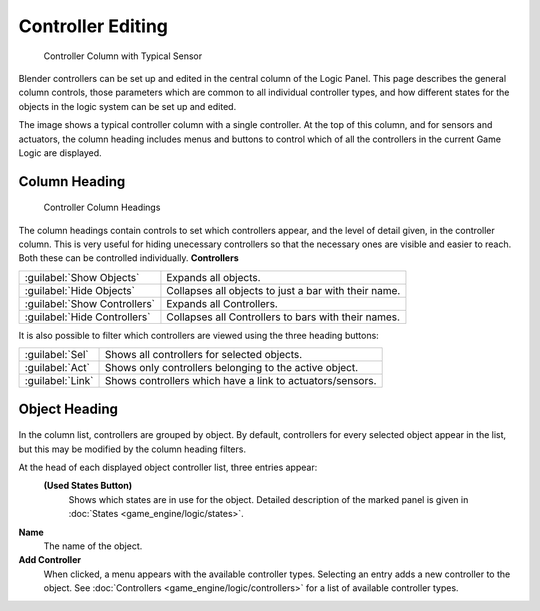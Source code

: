 
Controller Editing
==================


.. figure:: /images/BGE_Controller_Column.jpg
   :width: 292px
   :figwidth: 292px

   Controller Column with Typical Sensor


Blender controllers can be set up and edited in the central column of the Logic Panel.
This page describes the general column controls,
those parameters  which are common to all individual controller types,
and how different states for the objects in the logic system can be set up and edited.

The image shows a typical controller column with a single controller.
At the top of this column, and for sensors and actuators,  the column heading includes menus
and buttons to control which of all the controllers in the current Game Logic are displayed.


Column Heading
--------------


.. figure:: /images/BGE_Controller_Column1.jpg
   :width: 292px
   :figwidth: 292px

   Controller Column Headings


The column headings contain controls to set which controllers appear,
and the level of detail given, in the controller column. This is very useful for hiding
unecessary controllers so that the necessary ones are visible and easier to reach.
Both these can be controlled individually.
**Controllers**

+----------------------------+----------------------------------------------------+
+:guilabel:`Show Objects`    |Expands all objects.                                +
+----------------------------+----------------------------------------------------+
+:guilabel:`Hide Objects`    |Collapses all objects to just a bar with their name.+
+----------------------------+----------------------------------------------------+
+:guilabel:`Show Controllers`|Expands all Controllers.                            +
+----------------------------+----------------------------------------------------+
+:guilabel:`Hide Controllers`|Collapses all Controllers to bars with their names. +
+----------------------------+----------------------------------------------------+


It is also possible to filter which controllers are viewed using the three heading buttons:

+----------------+---------------------------------------------------------+
+:guilabel:`Sel` |Shows all controllers for selected objects.              +
+----------------+---------------------------------------------------------+
+:guilabel:`Act` |Shows only  controllers belonging to the active object.  +
+----------------+---------------------------------------------------------+
+:guilabel:`Link`|Shows controllers which have a link to actuators/sensors.+
+----------------+---------------------------------------------------------+


Object Heading
--------------


.. figure:: /images/BGE_Controller_Column2.jpg
   :width: 292px
   :figwidth: 292px


.. figure:: /images/BGE_Controller_Column4.jpg
   :width: 292px
   :figwidth: 292px


In the column list, controllers are grouped by object. By default,
controllers for every selected object appear in the list,
but this may be modified by the column heading filters.

At the head of each displayed object controller list, three entries appear:
   **(Used States Button)**
    Shows which states are in use for the  object. Detailed description of the marked panel is given in :doc:`States <game_engine/logic/states>`\ .
**Name**
    The name of the object.
**Add Controller**
    When clicked, a menu appears with the available controller types. Selecting an entry adds a new controller to the object. See :doc:`Controllers <game_engine/logic/controllers>` for a list of available controller types.

